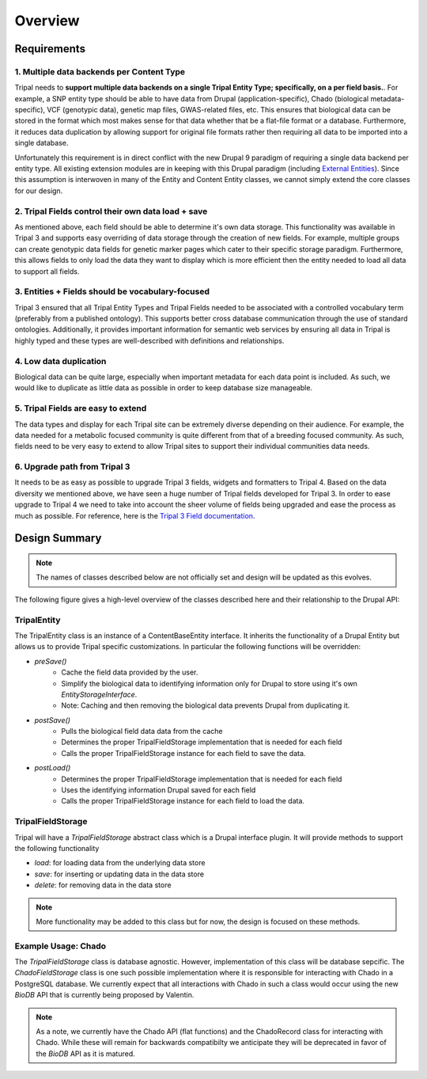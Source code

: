 Overview
========

Requirements
--------------

1. Multiple data backends per Content Type
^^^^^^^^^^^^^^^^^^^^^^^^^^^^^^^^^^^^^^^^^^^^

Tripal needs to **support multiple data backends on a single Tripal Entity Type; specifically, on a per field basis.**. For example, a SNP entity type should be able to have data from Drupal (application-specific), Chado (biological metadata-specific), VCF (genotypic data), genetic map files, GWAS-related files, etc. This ensures that biological data can be stored in the format which most makes sense for that data whether that be a flat-file format or a database. Furthermore, it reduces data duplication by allowing support for original file formats rather then requiring all data to be imported into a single database.

Unfortunately this requirement is in direct conflict with the new Drupal 9 paradigm of requiring a single data backend per entity type. All existing extension modules are in keeping with this Drupal paradigm (including `External Entities <https://www.drupal.org/project/external_entities>`_). Since this assumption is interwoven in many of the Entity and Content Entity classes, we cannot simply extend the core classes for our design.

2. Tripal Fields control their own data load + save
^^^^^^^^^^^^^^^^^^^^^^^^^^^^^^^^^^^^^^^^^^^^^^^^^^^^^

As mentioned above, each field should be able to determine it's own data storage. This functionality was available in Tripal 3 and supports easy overriding of data storage through the creation of new fields. For example, multiple groups can create genotypic data fields for genetic marker pages which cater to their specific storage paradigm. Furthermore, this allows fields to only load the data they want to display which is more efficient then the entity needed to load all data to support all fields.

3. Entities + Fields should be vocabulary-focused
^^^^^^^^^^^^^^^^^^^^^^^^^^^^^^^^^^^^^^^^^^^^^^^^^^^

Tripal 3 ensured that all Tripal Entity Types and Tripal Fields needed to be associated with a controlled vocabulary term (preferably from a published ontology). This supports better cross database communication through the use of standard ontologies. Additionally, it provides important information for semantic web services by ensuring all data in Tripal is highly typed and these types are well-described with definitions and relationships.

4. Low data duplication
^^^^^^^^^^^^^^^^^^^^^^^^^

Biological data can be quite large, especially when important metadata for each data point is included. As such, we would like to duplicate as little data as possible in order to keep database size manageable.

5. Tripal Fields are easy to extend
^^^^^^^^^^^^^^^^^^^^^^^^^^^^^^^^^^^^^

The data types and display for each Tripal site can be extremely diverse depending on their audience. For example, the data needed for a metabolic focused community is quite different from that of a breeding focused community.  As such, fields need to be very easy to extend to allow Tripal sites to support their individual communities data needs.

6. Upgrade path from Tripal 3
^^^^^^^^^^^^^^^^^^^^^^^^^^^^^^

It needs to be as easy as possible to upgrade Tripal 3 fields, widgets and formatters to Tripal 4. Based on the data diversity we mentioned above, we have seen a huge number of Tripal fields developed for Tripal 3. In order to ease upgrade to Tripal 4 we need to take into account the sheer volume of fields being upgraded and ease the process as much as possible. For reference, here is the `Tripal 3 Field documentation <https://tripal.readthedocs.io/en/latest/dev_guide/custom_field.html>`_.

Design Summary
----------------
.. note::

    The names of classes described below are not officially set and design will be updated as this evolves.

The following figure gives a high-level overview of the classes described here and their relationship to the Drupal API:

.. image:: overview.png


TripalEntity
^^^^^^^^^^^^
The TripalEntity class is an instance of a ContentBaseEntity interface.  It inherits the functionality of a Drupal Entity but allows us to provide Tripal specific customizations. In particular the following functions will be overridden:

- `preSave()`
   - Cache the field data provided by the user.
   - Simplify the biological data to identifying information only for Drupal to store using it's own `EntityStorageInterface`.
   - Note: Caching and then removing the biological data prevents Drupal from duplicating it.
- `postSave()`
    - Pulls the biological field data data from the cache
    - Determines the proper TripalFieldStorage implementation that is needed for each field
    - Calls the proper TripalFieldStorage instance for each field to save the data.
- `postLoad()`
    - Determines the proper TripalFieldStorage implementation that is needed for each field
    - Uses the identifying information Drupal saved for each field
    - Calls the proper TripalFieldStorage instance for each field to load the data.

TripalFieldStorage
^^^^^^^^^^^^^^^^^^
Tripal will have a `TripalFieldStorage` abstract class which is a Drupal interface plugin. It will provide methods to support the following functionality

- `load`: for loading data from the underlying data store
- `save`: for inserting or updating data in the data store
- `delete`: for removing data in the data store

.. note::

    More functionality may be added to this class but for now, the design is focused on these methods.

Example Usage: Chado
^^^^^^^^^^^^^^^^^^^^
The `TripalFieldStorage` class is database agnostic.  However, implementation of this class will be database sepcific.  The `ChadoFieldStorage` class is one such possible implementation where it is responsible for interacting with Chado in a PostgreSQL database.  We currently expect that all interactions with Chado in such a class would occur using the new `BioDB` API that is currently being proposed by Valentin.

.. note::

    As a note, we currently have the Chado API (flat functions) and the ChadoRecord class for interacting with Chado.  While these will remain for backwards compatibilty we anticipate they will be deprecated in favor of the `BioDB` API as it is matured.
